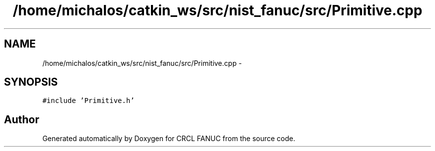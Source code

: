 .TH "/home/michalos/catkin_ws/src/nist_fanuc/src/Primitive.cpp" 3 "Thu Mar 10 2016" "CRCL FANUC" \" -*- nroff -*-
.ad l
.nh
.SH NAME
/home/michalos/catkin_ws/src/nist_fanuc/src/Primitive.cpp \- 
.SH SYNOPSIS
.br
.PP
\fC#include 'Primitive\&.h'\fP
.br

.SH "Author"
.PP 
Generated automatically by Doxygen for CRCL FANUC from the source code\&.
